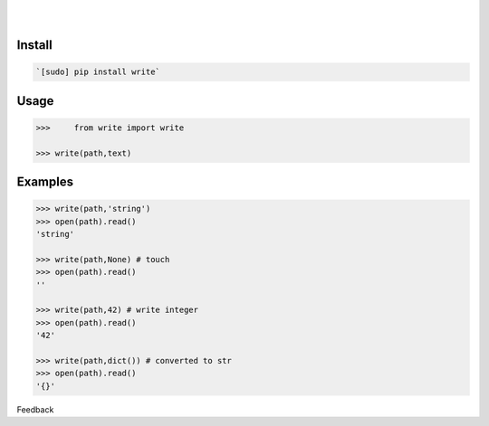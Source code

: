 .. README generated with readmemako.py (github.com/russianidiot/readme-mako.py) and .README dotfiles (github.com/russianidiot-dotfiles/.README)


.. image:: https://img.shields.io/badge/Language-Python-blue.svg?style=plastic
	:target: none

.. image:: https://img.shields.io/pypi/pyversions/write.svg
	:target: https://pypi.org/pypi/write

.. image:: https://img.shields.io/pypi/v/write.svg
	:target: https://pypi.org/pypi/write

|

.. image:: https://api.codacy.com/project/badge/Grade/075eda6d69fa422f86a26f093ddcf26d
	:target: https://www.codacy.com/app/russianidiot/write-py

.. image:: https://codeclimate.com/github/russianidiot/write.py/badges/gpa.svg
	:target: https://codeclimate.com/github/russianidiot/write.py

.. image:: https://landscape.io/github/russianidiot/write.py/master/landscape.svg?style=flat
	:target: https://landscape.io/github/russianidiot/write.py

.. image:: https://scrutinizer-ci.com/g/russianidiot/write.py/badges/quality-score.png?b=master
	:target: https://scrutinizer-ci.com/g/russianidiot/write.py/

|




Install
```````


.. code:: bash

	`[sudo] pip install write`





Usage
`````


.. code:: python

	>>>	from write import write
	
	>>> write(path,text)



Examples
````````


.. code:: python

	>>> write(path,'string')
	>>> open(path).read()
	'string'
	
	>>> write(path,None) # touch
	>>> open(path).read()
	''
	
	>>> write(path,42) # write integer
	>>> open(path).read()
	'42'
	
	>>> write(path,dict()) # converted to str
	>>> open(path).read()
	'{}'





Feedback |github_follow| |github_issues|

.. |github_follow| image:: https://img.shields.io/github/followers/russianidiot.svg?style=social&label=Follow
	:target: https://github.com/russianidiot

.. |github_issues| image:: https://img.shields.io/github/issues/russianidiot/write.py.svg
	:target: https://github.com/russianidiot/write.py/issues

